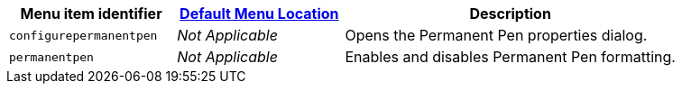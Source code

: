 [cols="1,1,2",options="header",]
|===
|Menu item identifier |xref:menus-configuration-options.adoc#examplethetinymcedefaultmenuitems[Default Menu Location] |Description
|`+configurepermanentpen+` |_Not Applicable_ |Opens the Permanent Pen properties dialog.
|`+permanentpen+` |_Not Applicable_ |Enables and disables Permanent Pen formatting.
|===
